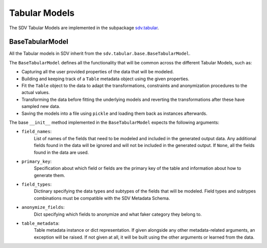Tabular Models
==============

The SDV Tabular Models are implemented in the subpackage `sdv.tabular`_.

BaseTabularModel
----------------

All the Tabular models in SDV inherit from the ``sdv.tabular.base.BaseTabularModel``.

The ``BaseTabularModel`` defines all the functionality that will be common across the different
Tabular Models, such as:

* Capturing all the user provided properties of the data that will be modeled.
* Building and keeping track of a ``Table`` metadata object using the given properties.
* Fit the ``Table`` object to the data to adapt the transformations, constraints and anonymization
  procedures to the actual values.
* Transforming the data before fitting the underlying models and reverting the transformations
  after these have sampled new data.
* Saving the models into a file using ``pickle`` and loading them back as instances afterwards.

The base ``__init__`` method implemented in the ``BaseTabularModel`` expects the following
arguments:


* ``field_names``:
    List of names of the fields that need to be modeled
    and included in the generated output data. Any additional
    fields found in the data will be ignored and will not be
    included in the generated output.
    If ``None``, all the fields found in the data are used.
* ``primary_key``:
    Specification about which field or fields are the
    primary key of the table and information about how
    to generate them.
* ``field_types``:
    Dictinary specifying the data types and subtypes
    of the fields that will be modeled. Field types and subtypes
    combinations must be compatible with the SDV Metadata Schema.
* ``anonymize_fields``:
    Dict specifying which fields to anonymize and what faker
    category they belong to.
* ``table_metadata``:
    Table metadata instance or dict representation.
    If given alongside any other metadata-related arguments, an
    exception will be raised.
    If not given at all, it will be built using the other
    arguments or learned from the data.

.. _sdv.tabular: /api_reference/tabular.html
